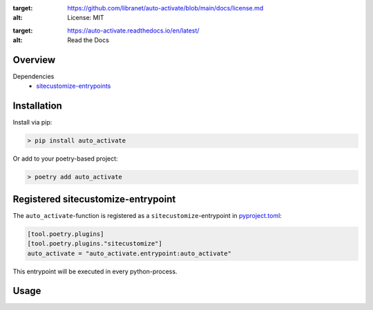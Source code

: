 .. image:: https://img.shields.io/badge/license-MIT-blue.svg

:target: https://github.com/libranet/auto-activate/blob/main/docs/license.md
:alt: License: MIT

.. image:: https://readthedocs.org/projects/auto-activate/badge/?version=latest

:target: https://auto-activate.readthedocs.io/en/latest/
:alt: Read the Docs

Overview
--------


Dependencies
 - sitecustomize-entrypoints_

.. _sitecustomize-entrypoints:  http://pypi.python.org/pypi/sitecustomize-entrypoints

Installation
------------

Install via pip:

.. code-block:: python

        > pip install auto_activate

Or add to your poetry-based project:

.. code-block:: python

        > poetry add auto_activate


Registered sitecustomize-entrypoint
------------------------------------

The ``auto_activate``-function is registered 
as a ``sitecustomize``-entrypoint in pyproject.toml_:

.. code-block:: python

    [tool.poetry.plugins]
    [tool.poetry.plugins."sitecustomize"]
    auto_activate = "auto_activate.entrypoint:auto_activate"

This entrypoint will be executed in every python-process.

.. _pyproject.toml: https://python-poetry.org/docs/pyproject/#plugins

Usage
-----

